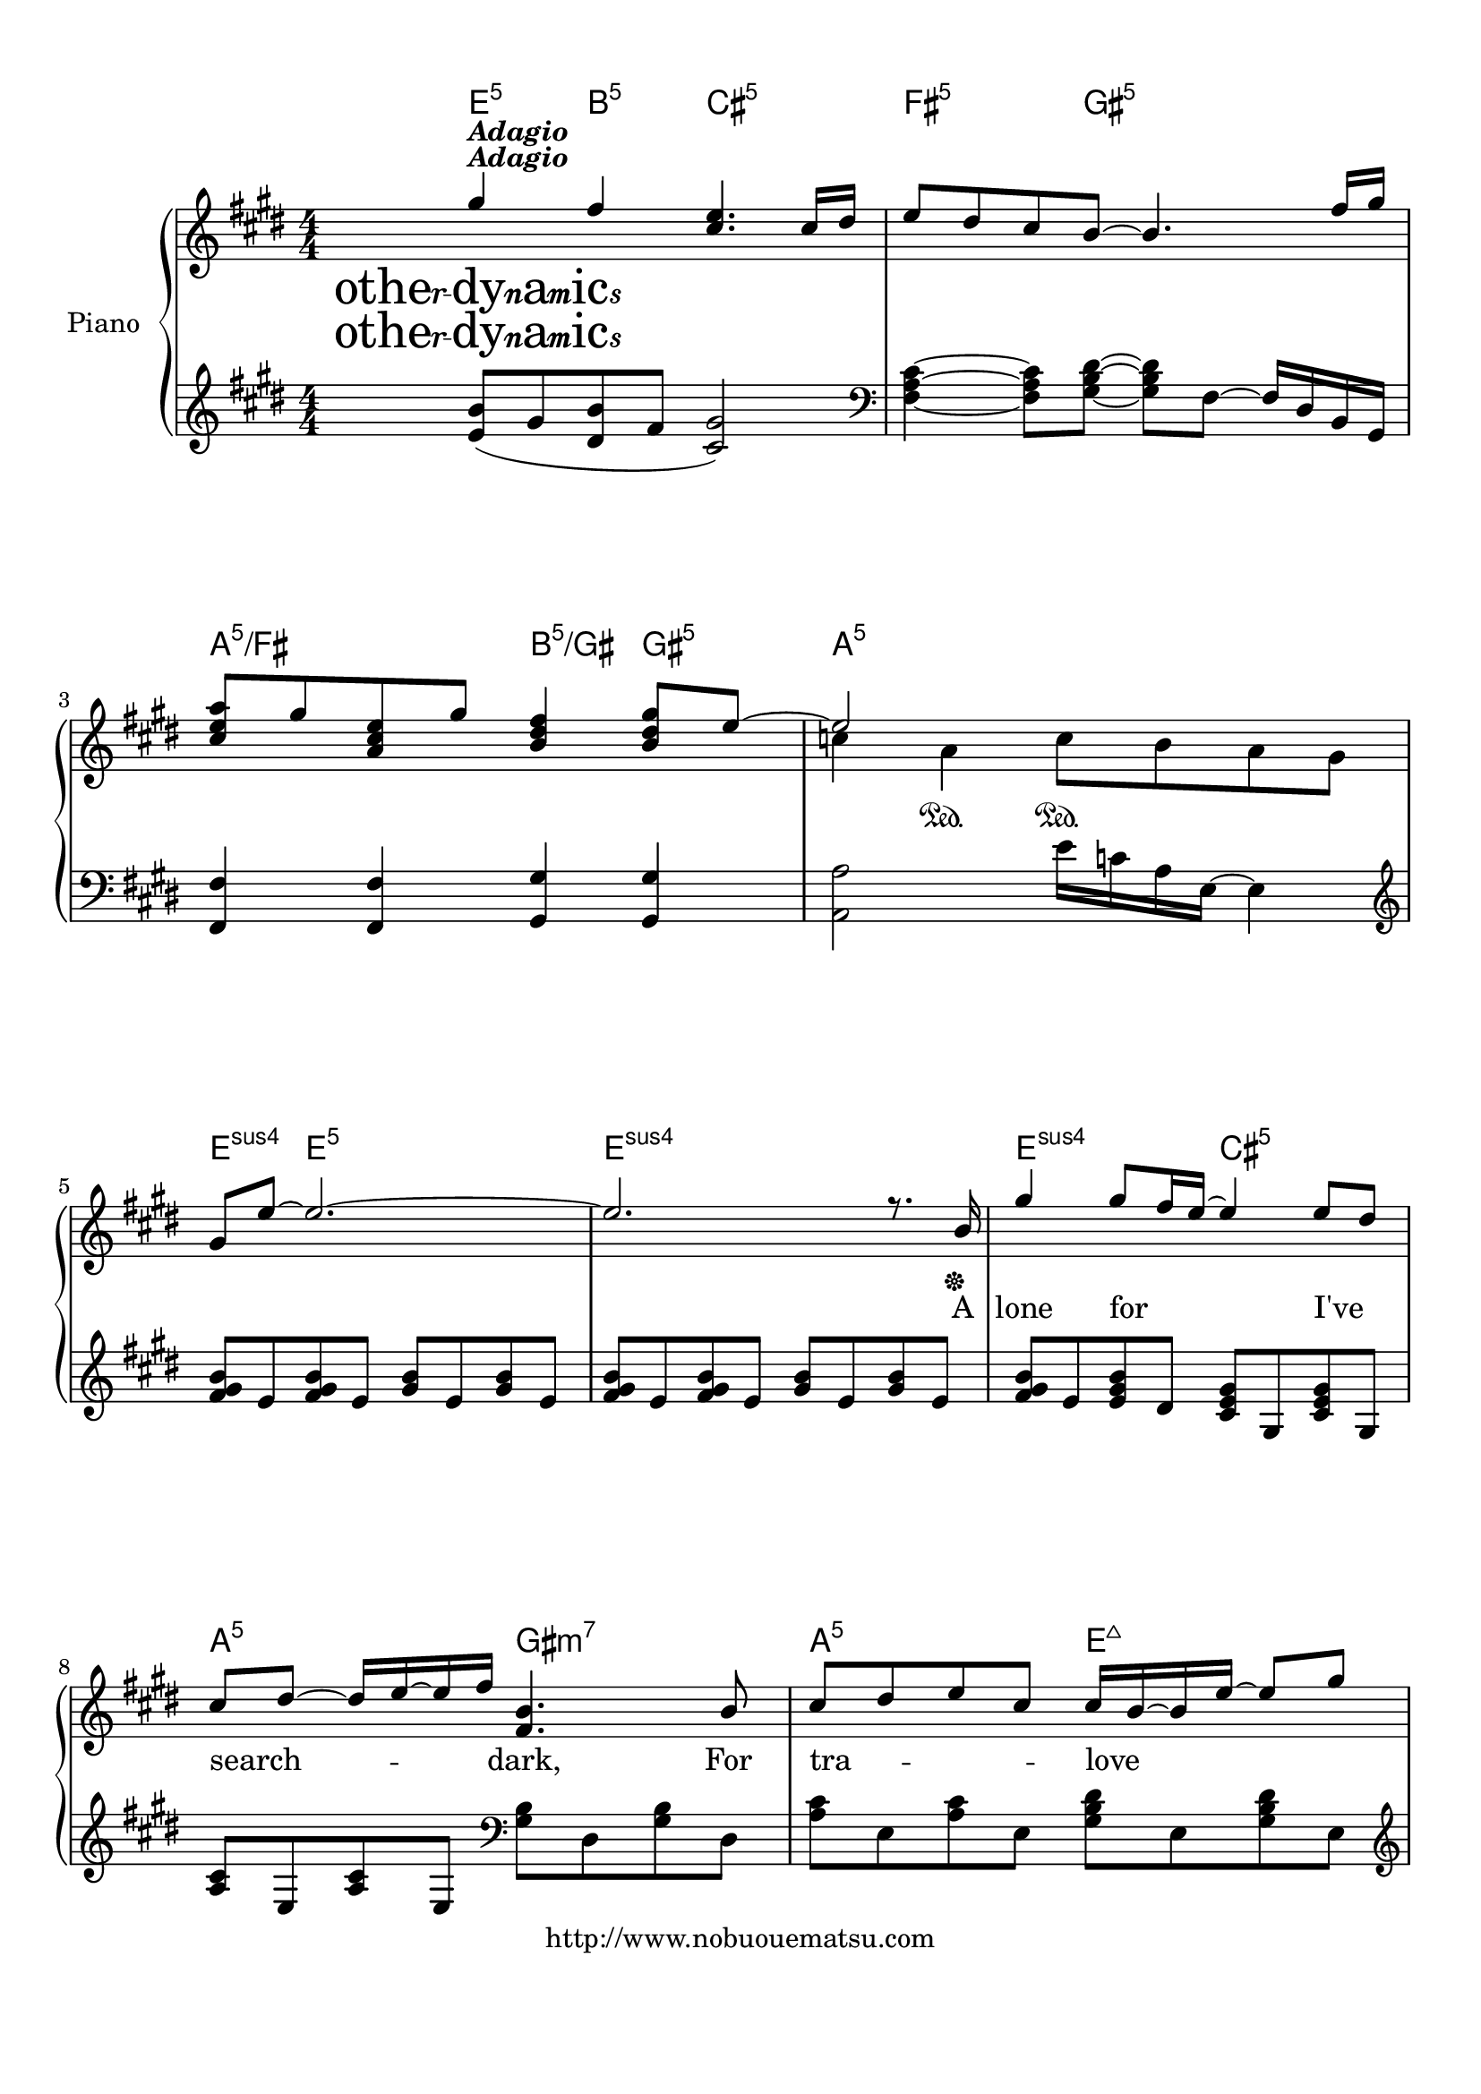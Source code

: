 
\version "2.18.2"
% automatically converted by musicxml2ly from Melodies_of_Life.xml

%% additional definitions required by the score:
otherdynamics = #(make-dynamic-script "other-dynamics")

\header {
    encodingsoftware = "MuseScore 2.0.3.1"
    copyright = "http://www.nobuouematsu.com"
    encodingdate = "2017-01-22"
    }

#(set-global-staff-size 20.0750126457)
\paper {
    paper-width = 21.0\cm
    paper-height = 29.7\cm
    top-margin = 1.0\cm
    bottom-margin = 2.0\cm
    left-margin = 1.0\cm
    right-margin = 1.0\cm
    }
\layout {
    \context { \Score
        autoBeaming = ##f
        }
    }
PartPOneVoiceOne =  \relative gis'' {
    \clef "treble" \key e \major \numericTimeSignature\time 4/4 | % 1
    gis4 ^\markup{ \bold\italic {Adagio} } \otherdynamics fis4 <cis e>4.
    cis16 [ dis16 ] | % 2
    e8 [ dis8 cis8 b8 ~ ] b4. fis'16 [ gis16 ] \break | % 3
    <cis, e a>8 [ gis'8 <a, cis e>8 gis'8 ] <b, dis fis>4 <b dis gis>8 [
    e8 ~ ] | % 4
    e2 s2 \sustainOn \break | % 5
    gis,8 [ e'8 ~ ] e2. ~ | % 6
    e2. r8. b16 \sustainOff | % 7
    gis'4 gis8 [ fis16 e16 ~ ] e4 e8 [ dis8 ] \break | % 8
    cis8 [ dis8 ~ ] dis16 [ e16 ~ e16 fis16 ] <fis, b>4. b8 | % 9
    cis8 [ dis8 e8 cis8 ] cis16 [ b16 ~ b16 e16 ~ ] e8 [ gis8 ]
    \pageBreak | \barNumberCheck #10
    a8 [ gis8 ~ ] gis16 [ e16 ~ e16 gis16 ] fis4. gis8 | % 11
    b4 ~ b8 [ b16 dis16 ] b16 [ a16 ~ a16 a16 ~ ] a8 [ gis8 ] \break | % 12
    gis8 [ fis8 ~ ] fis16 [ fis16 ~ fis16 gis16 ] a4 ~ a8 [ gis16 fis16
    ] | % 13
    e4 ~ e8 [ b16 cis16 ] e4 ~ e8 [ e8 ] \break | % 14
    fis4 ~ fis16 [ gis16 ~ gis16 a16 ] fis2 ~ | % 15
    fis2.. b,8 | % 16
    gis'4 gis8 [ fis8 ] e4 e8 [ dis8 ] \break | % 17
    cis8 [ dis8 e8 fis8 ] <fis, b>4. b8 | % 18
    cis8 [ dis8 e8 cis8 ] cis16 [ b16 ~ b16 e16 ~ ] e8 [ gis8 ]
    \pageBreak | % 19
    a8 [ gis8 ~ ] gis16 [ e16 ~ e16 gis16 ] fis4. gis8 | \barNumberCheck
    #20
    b8 [ b8 ] b8 [ b16 cis16 ] b16 [ a16 ~ a16 a16 ~ ] a8 [ gis8 ]
    \break | % 21
    gis8 [ fis8 ~ ] fis16 [ fis16 ~ fis16 gis16 ] a4 ~ <e a>8 [ gis16
    fis16 ] | % 22
    e4 ~ e8 [ b16 cis16 ] e4 ~ e8 [ fis8 ] \break | % 23
    gis16 [ fis16 ~ fis16 e16 ~ ] e2. | % 24
    r2 <a, a'>8 [ <gis gis'>8 <fis fis'>8 <e e'>8 ] \break | % 25
    <dis dis'>8 [ <e e'>16 <fis fis'>16 ~ ] ~ <fis fis'>2. | % 26
    b4. <gis gis'>8 <b b'>8 [ <a a'>8 <gis gis'>8 <fis fis'>8 ] | % 27
    <eis eis'>8 [ <fis fis'>16 <gis gis'>16 ~ ] ~ <gis gis'>2.
    \pageBreak | % 28
    <a a'>4 <gis gis'>4 <fis fis'>2 | % 29
    fis8 gis'8 a8 [ gis16 fis16 ~ ] fis8 [ e8 dis8 e8 ] \break |
    \barNumberCheck #30
    gis2. <b, b'>8 [ <a a'>8 ] | % 31
    <fis fis'>2.. b8 | % 32
    <e, e'>4 <fis fis'>8 [ <gis gis'>8 ] <dis dis'>4 dis'4 \break | % 33
    <dis, dis'>8 [ <e e'>8 <dis dis'>8 <b b'>8 ] <e cis'>4 cis'4 | % 34
    <a a'>8 [ <gis gis'>8 <gis gis'>8 <fis fis'>8 ] <fis fis'>8 <e e'>4
    cis'8 \break | % 35
    <b dis>8 [ <cis e>16 <dis fis>16 ~ ] ~ <dis fis>2. | % 36
    <e, e'>4 <fis fis'>8 [ <gis gis'>8 ] <b b'>4 ~ ~ \once \override
    TupletBracket #'stencil = ##f
    \times 2/3  {
        <b b'>8 [ <gis gis'>8 <dis dis'>8 ] }
    | % 37
    cis'1 \pageBreak | % 38
    <cis a'>8 [ <b gis'>8 <b gis'>8 <a fis'>8 ] <a fis'>4 a4 | % 39
    <b b'>8 [ <a a'>16 <a a'>16 ~ ] ~ <a a'>8 [ <gis gis'>16 <gis gis'>16
    ~ ] ~ <gis gis'>8 [ <fis fis'>8 ~ ] ~ \once \override TupletBracket
    #'stencil = ##f
    \times 2/3  {
        <fis fis'>8 [ <gis gis'>8 <a a'>8 ] }
    \break | \barNumberCheck #40
    <b b'>1 | % 41
    a,4 \rest s8 gis''8 a8 [ gis8 ~ ] \once \override TupletBracket
    #'stencil = ##f
    \times 2/3  {
        gis8 [ dis8 fis8 ] }
    | % 42
    fis8 [ e8 ] e2. \break | % 43
    fis2 <dis fis>8 [ <cis e>16 <b dis>16 ~ ] ~ <b dis>8 [ <a cis>8 ] | % 44
    b4. gis8 b8 [ gis8 <dis' fis>8 <cis e>8 ~ ] ~ \break | % 45
    <cis e>4 <b dis>4 <a cis>4 <gis b>4 | % 46
    cis2 s2 \break | % 47
    <cis a'>8 [ a8 <b fis'>8 gis8 ] <a fis'>8 [ fis8 ] <fis a e'>4 ~ ~ ~
    | % 48
    <fis a e'>4 <fis gis b e>2. ^\fermata \bar "|."
    }

PartPOneVoiceOneChords =  \chordmode {
    | % 1
    e4:5 b4:5 cis4.:m5 s16 s16 | % 2
    fis8:m5 s8 s8 gis8:m5 s4. s16 s16 | % 3
    a8:5/+fis s8 s8 s8 b4:5/+gis gis8:m5 s8 | % 4
    a2:m5 s2 | % 5
    e8:sus4 s8 e2.:5 | % 6
    e2.:sus4 s8. s16 | % 7
    e4:sus4 s8 s16 s16 cis4:m5 s8 s8 | % 8
    a8:5 s8 s16 s16 s16 s16 gis4.:m7 s8 | % 9
    a8:5 s8 s8 s8 e16:maj7 s16 s16 s16 s8 s8 | \barNumberCheck #10
    fis8:m7 s8 s16 s16 s16 s16 b4.:sus4 s8 | % 11
    gis4:m7 s8 s16 s16 cis16:m7 s16 s16 s16 s8 s8 | % 12
    fis8:m7 s8 s16 s16 s16 s16 a4:m5 s8 s16 s16 | % 13
    e4:5 s8 s16 s16 cis4:m7 s8 s8 | % 14
    a4:5 s16 s16 s16 s16 fis2:m7 | % 15
    b2..:5 s8 | % 16
    e4:sus4 e8:5 s8 cis4:m5 s8 s8 | % 17
    a8:5 s8 s8 s8 gis4.:m7 s8 | % 18
    a8:5 s8 s8 s8 e16:5 s16 s16 s16 s8 s8 | % 19
    fis8:m7 s8 s16 s16 s16 s16 b4.:sus4 s8 | \barNumberCheck #20
    gis8:m7 s8 s8 s16 s16 cis16:m7 s16 s16 s16 s8 s8 | % 21
    fis8:m7 s8 s16 s16 s16 s16 a4:m5 s8 s16 s16 | % 22
    e4:5 s8 s16 s16 a4:5 s8 s8 | % 23
    e16:5 s16 s16 s16 s2. | % 24
    a2:5 s8 s8 s8 s8 | % 25
    b8:5 s16 s16 s2. | % 26
    gis4.:m5 s8 s8 s8 s8 s8 | % 27
    cis8:7 s16 s16 s2. | % 28
    fis4:m7 cis4:m5 d2:maj7 | % 29
    b8:m5 s8 s8 s16 s16 cis8:m5 s8 s8 s8 | \barNumberCheck #30
    a2.:maj7 s8 s8 | % 31
    b2..:sus4 s8 | % 32
    e4:5 s8 s8 gis4:m5 s4 | % 33
    b8:5/+a s8 s8 s8 a4:5 s4 | % 34
    fis8:m7 s8 s8 s8 fis8:m5 s4 s8 | % 35
    b8:5/+dis s16 s16 s2. | % 36
    e4:5 s8 s8 gis4:m5 s1*1/12 s1*1/12 s1*1/12 | % 37
    a1:5 | % 38
    fis8:m5 s8 s8 s8 s4 s4 | % 39
    b8:m5/+d s16 s16 s8 s16 s16 s8 s8 s1*1/12 s1*1/12 s1*1/12 |
    \barNumberCheck #40
    b1:sus4 | % 41
    b4:5 s8 s8 s8 s8 s1*1/12 s1*1/12 s1*1/12 | % 42
    e8:5 s8 s2. | % 43
    fis2:m5 s8 s16 s16 s8 s8 | % 44
    e4.:5 s8 b8:5 s8 s8 s8 | % 45
    cis4:m5 s4 s4 s4 | % 46
    a2:5 s2 | % 47
    fis8:m5 s8 e8:5 s8 d8:5 s8 b4:sus4.7 | % 48
    s4 e2.:sus4 \bar "|."
    }

PartPOneVoiceOneLyricsTwo =  \lyricmode { \skip4 \skip4 \skip4 \skip4
    \skip4 \skip4 \skip4 \skip4 \skip4 \skip4 A lone for "I've" search
    -- "dark," For tra -- love side "heart," To weave pick -- piece --
    main dies "fe," lost "frain." Our paths they "cross," through can --
    "why." We "met," we then bye And who hear \skip4 sto -- "told?" ring
    loud they In mem -- \skip4 I see out Now "you're" gone \skip4 I
    still call on name A voice from "past," \skip4 join -- "mine,"
    \skip4 Add -- lay -- ers of har -- And so "geos," "on." Mel --
    "life," \skip4 To birds for ev -- o -- nd \skip4 \skip4 \skip4
    \skip4 \skip4 \skip4 \skip4 \skip4 \skip4 \skip4 \skip4 \skip4
    \skip4 }
PartPOneVoiceOneLyricsThree =  \lyricmode { \skip4 \skip4 \skip4 \skip4
    \skip4 \skip4 \skip4 \skip4 \skip4 \skip4 \skip4 \skip4 \skip4
    \skip4 \skip4 \skip4 \skip4 \skip4 \skip4 \skip4 \skip4 \skip4
    \skip4 \skip4 \skip4 \skip4 \skip4 \skip4 \skip4 \skip4 So far and
    "way," see bird "by." \skip4 Gli -- sha -- clouds "sky." "I've" laid
    -- \skip4 mem -- dreams "wings." now see mo -- In mem -- \skip4 do
    you lo -- Was it fate \skip4 that brought leaves me "hind?" A voice
    from "past," \skip4 join -- "mine," \skip4 Add -- lay -- ers if har
    -- And so goes on Mel -- "life," \skip4 To birds for ev -- \skip4
    \skip4 \skip4 \skip4 \skip4 \skip4 \skip4 \skip4 \skip4 \skip4
    \skip4 \skip4 \skip4 \skip4 \skip4 }
PartPOneVoiceOneLyricsFour =  \lyricmode { \skip4 \skip4 \skip4 \skip4
    \skip4 \skip4 \skip4 \skip4 \skip4 \skip4 \skip4 \skip4 \skip4
    \skip4 \skip4 \skip4 \skip4 \skip4 \skip4 \skip4 \skip4 \skip4
    \skip4 \skip4 \skip4 \skip4 \skip4 \skip4 \skip4 \skip4 \skip4
    \skip4 \skip4 \skip4 \skip4 \skip4 \skip4 \skip4 \skip4 \skip4
    \skip4 \skip4 \skip4 \skip4 \skip4 \skip4 \skip4 \skip4 \skip4
    \skip4 \skip4 \skip4 \skip4 \skip4 \skip4 \skip4 \skip4 \skip4
    \skip4 \skip4 \skip4 \skip4 \skip4 \skip4 \skip4 \skip4 \skip4 If i
    leave this lone -- hind your voice mem -- ber our mel -- Now i
    "we'll" "on." Mel -- "life," come cir -- "hearts," as long me --
    "ber." \skip4 \skip4 \skip4 \skip4 \skip4 \skip4 \skip4 \skip4
    \skip4 \skip4 \skip4 \skip4 \skip4 }
PartPOneVoiceTwo =  \relative c'' {
    \clef "treble" \key e \major \numericTimeSignature\time 4/4 | % 1
    s1*2 ^\markup{ \bold\italic {Adagio} } \otherdynamics \break s1 | % 4
    c4 a4 \sustainOn c8 [ b8 a8 gis8 ] \break s16*31 s16*17 \sustainOff
    \break s1*2 \pageBreak s1*2 \break s1*2 \break s8*5 e'8 [ dis8 cis8
    ] | % 15
    dis4 cis8 [ b8 ~ ] b8 [ fis8 ~ fis8 ] s8*9 \break s1*2 \pageBreak
    s1*2 \break s1*2 \break s16*5 b,16 [ e16 gis16 ] b16 [ a16 gis16 fis16
    ] e16 [ b'16 dis,16 b'16 ] | % 24
    cis,2 s2 \break s2 <b dis>8 [ <cis e>8 <dis fis>8 cis'8 ] s1. d8 [
    cis8 b8 gis8 ] \pageBreak s8*5 \once \override TupletBracket
    #'stencil = ##f
    \times 2/3  {
        fis''16 ( [ cis16 a16 ] }
    \once \override TupletBracket #'stencil = ##f
    \times 4/6  {
        cis16 [ a16 fis16 a16 fis16 cis16 ) ] }
    s1 \break s8 cis8 b8 [ cis8 ] gis4 s16*9 b,16 [ cis16 e16 ] dis8 [
    b'16 a16 ] b8 s8*9 \break s1*2 \break s2 b8 ( [ b16 cis16 ] dis16 [
    b16 cis16 dis16 ) ] s1*2 \pageBreak s1*2 \break s8*5 cis16 ( [ dis16
    ] <cis e>16 [ <dis fis>16 <e gis>16 <fis a>16 ) ] <dis fis b>4. s1 b8
    e8 [ fis8 gis8 b8 ] \break s1*2 \break s4*5 cis,16 [ e16 a16 b16 ]
    <e, cis'>8 [ cis8 <e b'>8 b8 ] \break s1*2 \bar "|."
    }

PartPOneVoiceTwoChords =  \chordmode {
    | % 1
    s1*2 s1 | % 4
    s4 s4 s8 s8 s8 s8 s16*31 s16*17 s1*2 s1*2 s1*2 s8*5 s8 s8 s8 | % 15
    s4 s8 s8 a8:5/+cis s8 b8:5/+dis s8*9 s1*2 s1*2 s1*2 s16*5 s16 s16
    s16 a16:5 s16 s16 s16 b16:5 s16 s16 s16 | % 24
    s1 s2 s8 s8 s8 s8*13 s8 s8 s8 s8 s8*5 s1*1/24 s1*1/24 s1*1/24
    s1*1/24 s1*1/24 s1*1/24 s1*1/24 s1*1/24 s1*25/24 s8 s8 s8 s8 s16*13
    s16 s16 s16 b8:7 s16 s16 s4*5 s1*2 s2 b8:5 s16 s16 s16 s16 s16
    s16*33 s1*2 s8*5 s16 s16 s16 s16 s16 s16 s8*11 s8 s8 s8 s8 s8 s1*2
    s4*5 s16 s16 s16 s16 s8 s8 e8:5 s8 s1*2 \bar "|."
    }

PartPOneVoiceFive =  \relative e' {
    \clef "treble" \key e \major \numericTimeSignature\time 4/4 <e b'>8
    ( [ gis8 <dis b'>8 fis8 ] <cis gis'>2 ) | % 2
    \clef "bass" <fis, a cis>4 ~ ~ ~ <fis a cis>8 [ <gis b dis>8 ~ ] ~ ~
    <gis b dis>8 [ fis8 ~ ] fis16 [ dis16 b16 gis16 ] \break | % 3
    <fis fis'>4 <fis fis'>4 <gis gis'>4 <gis gis'>4 | % 4
    <a a'>2 e''16 [ c16 a16 e16 ~ ] e4 \break | % 5
    \clef "treble" <fis' gis b>8 [ e8 <fis gis b>8 e8 ] <gis b>8 [ e8
    <gis b>8 e8 ] | % 6
    <fis gis b>8 [ e8 <fis gis b>8 e8 ] <gis b>8 [ e8 <gis b>8 e8 ] | % 7
    <fis gis b>8 [ e8 <e gis b>8 dis8 ] <cis e gis>8 [ gis8 <cis e gis>8
    gis8 ] \break | % 8
    <a cis>8 [ e8 <a cis>8 e8 ] \clef "bass" <gis b>8 [ dis8 <gis b>8
    dis8 ] | % 9
    <a' cis>8 [ e8 <a cis>8 e8 ] <gis b dis>8 [ e8 <gis b dis>8 e8 ]
    \pageBreak | \barNumberCheck #10
    \clef "treble" <cis' e fis>8 [ gis8 <cis e fis>8 gis8 ] <b e fis>8 [
    fis8 <b dis fis>8 fis8 ] | % 11
    <b dis fis>8 [ gis8 <b dis fis>8 gis8 ] <cis e gis>8 [ gis8 <cis e
        gis>8 gis8 ] \break | % 12
    <cis fis a>8 [ a8 <cis fis a>8 a8 ] <c e a>8 [ a8 ] b'16 [ c16 a16 e16
    ] | % 13
    <fis gis b>8 [ e8 <fis gis b>8 e8 ] <c e a>8 [ a8 <c e a>8 a8 ]
    \break | % 14
    <cis e a>8 [ a8 <cis e a>8 a8 ] <cis fis a>8 [ a8 <cis fis a>8 a8 ]
    | % 15
    <dis fis b>8 [ b8 <b dis fis>8 gis8 ] <e cis'>8 [ a8 <fis dis'>8 b8
    ] | % 16
    <fis' gis b>8 [ e8 <e gis b>8 dis8 ] <cis e gis>8 [ gis8 <cis e gis>8
    gis8 ] \break | % 17
    <a cis>8 [ e8 <a cis>8 e8 ] \clef "bass" <gis b>8 [ dis8 <gis b>8
    dis8 ] | % 18
    <a' cis>8 [ e8 <a cis>8 e8 ] <gis b dis>8 [ e8 <gis b dis>8 e8 ]
    \pageBreak | % 19
    \clef "treble" <cis' e fis>8 [ a8 <cis e fis>8 a8 ] <b e fis>8 [ fis8
    <b e fis>8 fis8 ] | \barNumberCheck #20
    <b dis fis>8 [ gis8 <b dis fis>8 gis8 ] <cis e gis>8 [ gis8 <cis e
        gis>8 gis8 ] \break | % 21
    <cis fis a>8 [ a8 <cis fis a>8 a8 ] <c e a>8 [ a8 ] b'16 [ c16 a16 e16
    ] | % 22
    <fis gis b>8 [ e8 <fis gis b>8 e8 ] <c e a>8 [ a8 <c e a>8 a8 ]
    \break | % 23
    <e' gis b>8 [ b8 ] <e gis b>4 \clef "bass" <a,, cis e a>4 <b dis fis
        b>4 | % 24
    <cis e a>8 [ a8 <cis e a>8 a8 ] <cis e a>8 [ a8 <cis e a>8 a8 ]
    \break | % 25
    <dis fis b>8 [ b8 <dis fis b>8 b8 ] <dis fis>8 [ b8 <dis fis b>8 b8
    ] | % 26
    <gis' b dis>8 [ dis8 <gis b dis>8 dis8 ] <gis b dis>8 [ dis8 <gis b
        dis>8 dis8 ] | % 27
    <eis gis cis>8 [ cis8 <eis gis cis>8 cis8 ] <gis' cis e>8 [ eis8 dis8
    eis8 ] \pageBreak | % 28
    <fis a dis>4 <gis cis e>4 <d fis a cis>2 | % 29
    <b d fis b>4. <b b'>8 <cis e gis cis>4. <cis cis'>8 \break |
    \barNumberCheck #30
    <e gis a cis>4. gis,8 <e' gis a cis>4 <gis cis e>4 | % 31
    <b e>8 [ fis8 <b e>8 fis8 ] b8 [ fis8 <b dis>8 fis8 ] | % 32
    <gis b>8 [ e8 <gis b>8 e8 ] b'8 [ fis8 <b dis>8 fis8 ] \break | % 33
    <gis b>8 [ dis8 <gis b>8 dis8 ] <a' cis>8 [ <b dis>8 <cis e>8 a8 ] | % 34
    <a cis fis>8 [ fis8 <a cis fis>8 fis8 ] <gis cis e>8 [ e8 <gis cis
        e>8 e8 ] \break | % 35
    <b' dis>8 [ fis8 <dis' fis>8 b8 ] <b dis>8 [ fis8 <dis' fis>8 fis,8
    ] | % 36
    <gis b>8 [ e8 <gis b>8 e8 ] <gis b>8 [ dis8 <gis b>8 dis8 ] | % 37
    cis'8 [ b8 cis8 e8 ] \clef "treble" <gis b>8 [ cis,8 <fis a>8 cis8 ]
    \pageBreak | % 38
    <a cis fis>8 [ fis8 <a cis fis>8 fis8 ] <a cis fis>8 [ a16 ( b16 ]
    cis16 [ b16 cis16 e16 ) ] | % 39
    <cis f a>8 [ fis,8 <cis' f a>8 fis,8 ] \clef "bass" <fis a d>8 [ d8
    <fis a d>8 d8 ] \break | \barNumberCheck #40
    <b' e fis>8 [ fis8 <b e fis>8 fis8 ] <b dis fis>8 [ fis8 <b dis fis>8
    fis8 ] | % 41
    \clef "treble" <b dis fis>4. r8 r2 | % 42
    <gis' b>8 [ e8 <gis b>8 e8 ] <gis b>8 [ e8 <gis b>8 e8 ] \break | % 43
    <fis a>8 [ cis8 <fis a>8 cis8 ] <fis a>8 [ cis8 <fis a>8 cis8 ] | % 44
    <e gis>8 [ b8 <e gis>8 b8 ] <dis fis>8 [ b8 <dis fis>8 b8 ] \break | % 45
    <e gis>8 [ cis8 <e gis>8 cis8 ] <e gis>8 [ cis8 <cis e>8 gis8 ] | % 46
    <cis a'>16 [ e16 a16 b16 ] a4 a4 gis4 \break | % 47
    fis4 e4 dis4 \clef "bass" <b, b'>4 ~ ~ | % 48
    <b b'>4 <e, e'>2. ^\fermata \bar "|."
    }


% The score definition
\score {
    <<
        \context ChordNames = "PartPOneVoiceOneChords" \PartPOneVoiceOneChords
        \context ChordNames = "PartPOneVoiceTwoChords" \PartPOneVoiceTwoChords
        \new PianoStaff <<
            \set PianoStaff.instrumentName = "Piano"
            \context Staff = "1" << 
                \context Voice = "PartPOneVoiceOne" { \voiceOne \PartPOneVoiceOne }
                \new Lyrics \lyricsto "PartPOneVoiceOne" \PartPOneVoiceOneLyricsTwo
                \new Lyrics \lyricsto "PartPOneVoiceOne" \PartPOneVoiceOneLyricsThree
                \new Lyrics \lyricsto "PartPOneVoiceOne" \PartPOneVoiceOneLyricsFour
                \context Voice = "PartPOneVoiceTwo" { \voiceTwo \PartPOneVoiceTwo }
                >> \context Staff = "2" <<
                \context Voice = "PartPOneVoiceFive" { \PartPOneVoiceFive }
                >>
            >>
        
        >>
    \layout {}
    % To create MIDI output, uncomment the following line:
     \midi {}
    }


